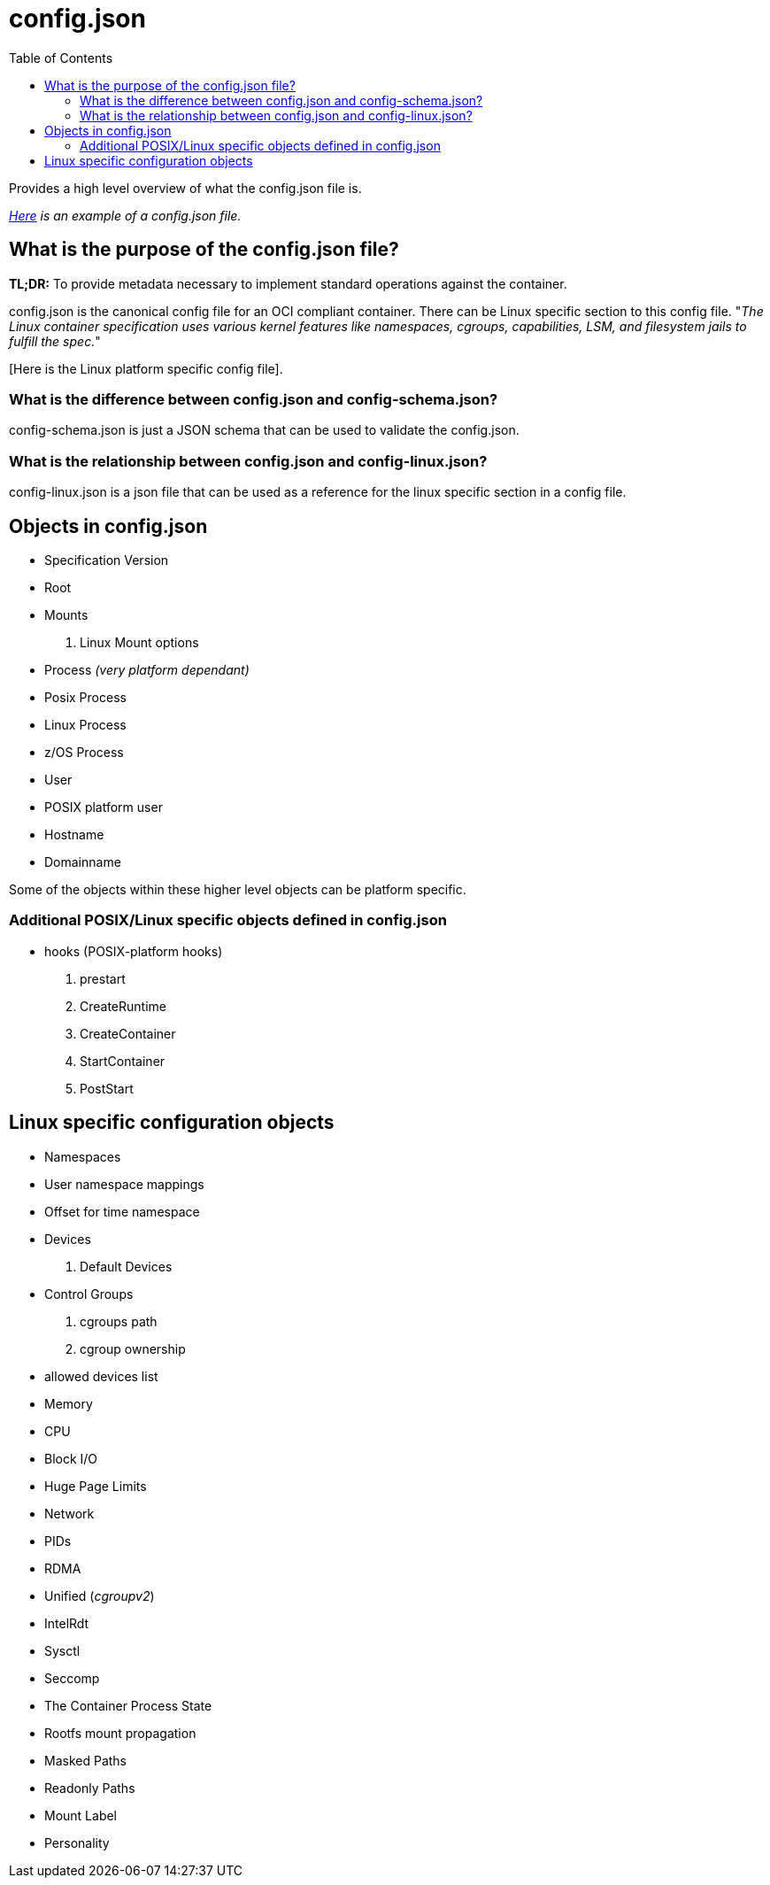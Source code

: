 = config.json
:toc:

Provides a high level overview of what the config.json file is.

_https://github.com/opencontainers/runtime-spec/blob/main/config.md#configuration-schema-example[Here] is an example of a config.json file._

== What is the purpose of the config.json file?

**TL;DR:** To provide metadata necessary to implement standard operations against the container.

config.json is the canonical config file for an OCI compliant container. There can be Linux specific section to this config file. "_The Linux container specification uses various kernel features like namespaces, cgroups, capabilities, LSM, and filesystem jails to fulfill the spec._"

[Here is the Linux platform specific config file].

=== What is the difference between config.json and config-schema.json?

config-schema.json is just a JSON schema that can be used to validate the config.json.

=== What is the relationship between config.json and config-linux.json?

config-linux.json is a json file that can be used as a reference for the linux specific section in a config file.

== Objects in config.json

- Specification Version
- Root
- Mounts
    a. Linux Mount options
- Process _(very platform dependant)_
- Posix Process
- Linux Process
- z/OS Process
- User
- POSIX platform user
- Hostname
- Domainname

Some of the objects within these higher level objects can be platform specific.

=== Additional POSIX/Linux specific objects defined in config.json

- hooks (POSIX-platform hooks)
a. prestart
b. CreateRuntime
c. CreateContainer
d. StartContainer
e. PostStart

== Linux specific configuration objects

- Namespaces
- User namespace mappings
- Offset for time namespace
- Devices
a. Default Devices
- Control Groups
a. cgroups path
b. cgroup ownership
- allowed devices list
- Memory
- CPU
- Block I/O
- Huge Page Limits
- Network
- PIDs
- RDMA
- Unified (_cgroupv2_)
- IntelRdt
- Sysctl
- Seccomp
- The Container Process State
- Rootfs mount propagation
- Masked Paths
- Readonly Paths
- Mount Label
- Personality